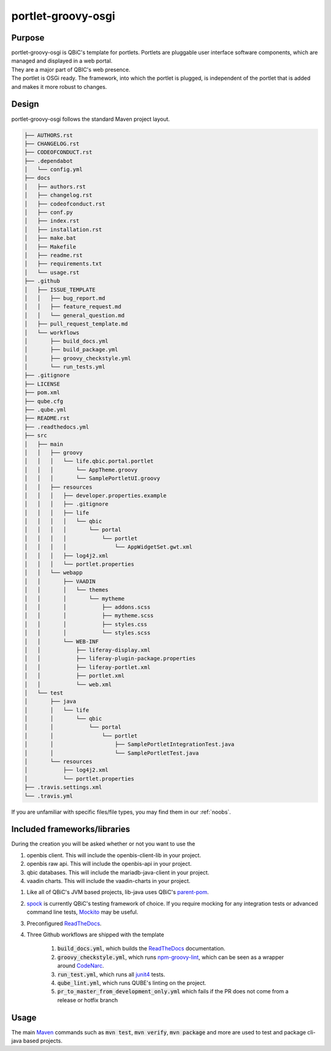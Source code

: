 portlet-groovy-osgi
---------------

Purpose
^^^^^^^^

| portlet-groovy-osgi is QBiC's template for portlets. Portlets are pluggable user interface software components, which are managed and displayed in a web portal.
| They are a major part of QBIC's web presence.
| The portlet is OSGi ready. The framework, into which the portlet is plugged, is independent of the portlet that is added and makes it more robust to changes.

Design
^^^^^^^^

portlet-groovy-osgi follows the standard Maven project layout.

.. code:: bash

    ├── AUTHORS.rst
    ├── CHANGELOG.rst
    ├── CODEOFCONDUCT.rst
    ├── .dependabot
    │   └── config.yml
    ├── docs
    │   ├── authors.rst
    │   ├── changelog.rst
    │   ├── codeofconduct.rst
    │   ├── conf.py
    │   ├── index.rst
    │   ├── installation.rst
    │   ├── make.bat
    │   ├── Makefile
    │   ├── readme.rst
    │   ├── requirements.txt
    │   └── usage.rst
    ├── .github
    │   ├── ISSUE_TEMPLATE
    │   │   ├── bug_report.md
    │   │   ├── feature_request.md
    │   │   └── general_question.md
    │   ├── pull_request_template.md
    │   └── workflows
    │       ├── build_docs.yml
    │       ├── build_package.yml
    │       ├── groovy_checkstyle.yml
    │       └── run_tests.yml
    ├── .gitignore
    ├── LICENSE
    ├── pom.xml
    ├── qube.cfg
    ├── .qube.yml
    ├── README.rst
    ├── .readthedocs.yml
    ├── src
    │   ├── main
    │   │   ├── groovy
    │   │   │   └── life.qbic.portal.portlet
    │   │   │       └── AppTheme.groovy
    │   │   │       └── SamplePortletUI.groovy
    │   │   ├── resources
    │   │   │   ├── developer.properties.example
    │   │   │   ├── .gitignore
    │   │   │   ├── life
    │   │   │   │   └── qbic
    │   │   │   │       └── portal
    │   │   │   │           └── portlet
    │   │   │   │               └── AppWidgetSet.gwt.xml
    │   │   │   ├── log4j2.xml
    │   │   │   └── portlet.properties
    │   │   └── webapp
    │   │       ├── VAADIN
    │   │       │   └── themes
    │   │       │       └── mytheme
    │   │       │           ├── addons.scss
    │   │       │           ├── mytheme.scss
    │   │       │           ├── styles.css
    │   │       │           └── styles.scss
    │   │       └── WEB-INF
    │   │           ├── liferay-display.xml
    │   │           ├── liferay-plugin-package.properties
    │   │           ├── liferay-portlet.xml
    │   │           ├── portlet.xml
    │   │           └── web.xml
    │   └── test
    │       ├── java
    │       │   └── life
    │       │       └── qbic
    │       │           └── portal
    │       │               └── portlet
    │       │                   ├── SamplePortletIntegrationTest.java
    │       │                   └── SamplePortletTest.java
    │       └── resources
    │           ├── log4j2.xml
    │           └── portlet.properties
    ├── .travis.settings.xml
    └── .travis.yml

If you are unfamiliar with specific files/file types, you may find them in our :ref:`noobs`.

Included frameworks/libraries
^^^^^^^^^^^^^^^^^^^^^^^^^^^^^^^^

During the creation you will be asked whether or not you want to use the

1. openbis client. This will include the openbis-client-lib in your project.
2. openbis raw api. This will include the openbis-api in your project.
3. qbic databases. This will include the mariadb-java-client in your project.
4. vaadin charts. This will include the vaadin-charts in your project.

1. Like all of QBiC's JVM based projects, lib-java uses QBiC's `parent-pom <https://github.com/qbicsoftware/parent-poms>`_.
2. `spock <http://spockframework.org/spock/docs/1.3/index.html>`_ is currently QBiC's testing framework of choice.
   If you require mocking for any integration tests or advanced command line tests, `Mockito <https://site.mockito.org/>`_ may be useful.
3. Preconfigured `ReadTheDocs <https://readthedocs.org/>`_.
4. Three Github workflows are shipped with the template

    1. :code:`build_docs.yml`, which builds the `ReadTheDocs <https://readthedocs.org/>`_ documentation.
    2. :code:`groovy_checkstyle.yml`, which runs `npm-groovy-lint <https://github.com/nvuillam/npm-groovy-lint>`_, which can be seen as a wrapper around `CodeNarc <https://codenarc.github.io/CodeNarc/>`_.
    3. :code:`run_test.yml`, which runs all `junit4 <https://junit.org/junit4/>`_ tests.
    4. :code:`qube_lint.yml`, which runs QUBE's linting on the project.
    5. :code:`pr_to_master_from_development_only.yml` which fails if the PR does not come from a release or hotfix branch

Usage
^^^^^^^^

The main `Maven <https://maven.apache.org/>`_ commands such as :code:`mvn test`, :code:`mvn verify`, :code:`mvn package` and more are used to test and package cli-java based projects.
